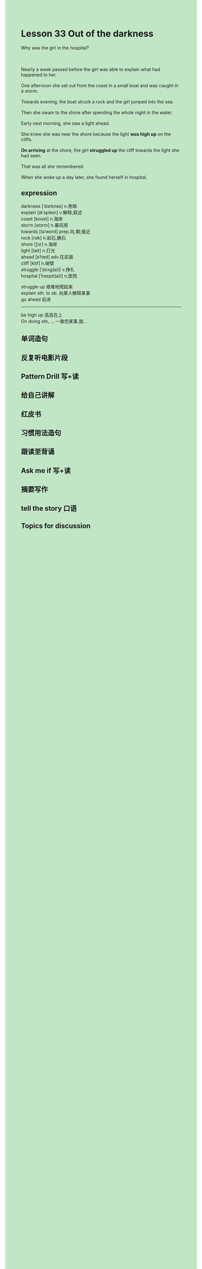 #+OPTIONS: \n:t toc:nil num:nil html-postamble:nil
#+HTML_HEAD_EXTRA: <style>body {background: rgb(193, 230, 198) !important;}</style>
* Lesson 33 Out of the darkness
#+begin_verse
Why was the girl in the hospital?

Nearly a week passed before the girl was able to explain what had happened to her.
One afternoon she set out from the coast in a small boat and was caught in a storm.
Towards evening, the boat struck a rock and the girl jumped into the sea.
Then she swam to the shore after spending the whole night in the water.
Early next morning, she saw a light ahead.
She knew she was near the shore because the light *was high up* on the cliffs.
*On arriving* at the shore, the girl *struggled up* the cliff towards the light she had seen.
That was all she remembered.
When she woke up a day later, she found herself in hospital.
#+end_verse
** expression
darkness [ˈdɑrknəs] n.黑暗
explain [ɪkˈspleɪn] v.解释,叙述
coast [koʊst] n.海岸
storm [stɔrm] n.暴风雨
towards [təˈwɒrd] prep.向,朝;接近
rock [rɑk] n.岩石,礁石
shore [ʃɔr] n.海岸
light [laɪt] n.灯光
ahead [əˈhed] adv.在前面
cliff [klɪf] n.峭壁
struggle [ˈstrʌɡ(ə)l] v.挣扎
hospital [ˈhɑspɪt(ə)l] n.医院

struggle up 艰难地爬起来
explain sth. to sb. 向某人解释某事
go ahead 前进
 
--------------------
be high up 高高在上
On doing sth, ... 一做完某事,就...



** 单词造句
** 反复听电影片段
** Pattern Drill 写+读
** 给自己讲解
** 红皮书
** 习惯用法造句
** 跟读至背诵
** Ask me if 写+读
** 摘要写作
** tell the story 口语
** Topics for discussion
